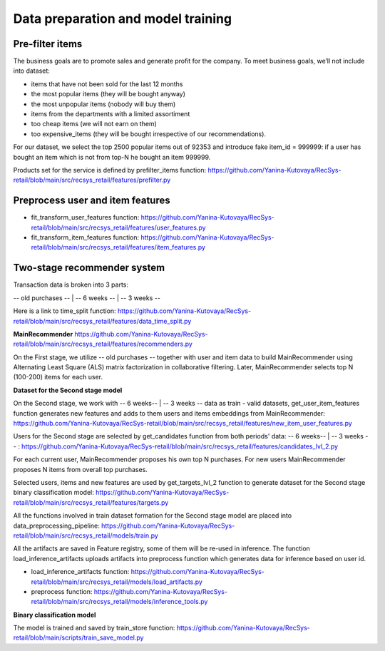Data preparation and model training
====================================

Pre-filter items
-----------------
The business goals are to promote sales and generate profit for the company.
To meet business goals, we’ll not include into dataset:

- items that have not been sold for the last 12 months
- the most popular items (they will be bought anyway)
- the most unpopular items (nobody will buy them)
- items from the departments with a limited assortiment
- too cheap items (we will not earn on them)
- too expensive_items (they will be bought irrespective of our recommendations).

For our dataset, we select the top 2500 popular items out of 92353 and introduce fake item_id = 999999: 
if a user has bought an item which is not from top-N he bought an item 999999.

Products set for the service is defined by prefilter_items function: https://github.com/Yanina-Kutovaya/RecSys-retail/blob/main/src/recsys_retail/features/prefilter.py


Preprocess user and item features 
------------------------------------

- fit_transform_user_features function: https://github.com/Yanina-Kutovaya/RecSys-retail/blob/main/src/recsys_retail/features/user_features.py
- fit_transform_item_features function: https://github.com/Yanina-Kutovaya/RecSys-retail/blob/main/src/recsys_retail/features/item_features.py 


Two-stage recommender system
-----------------------------
Transaction data is broken into 3 parts: 

-- old purchases -- | -- 6 weeks -- | -- 3 weeks --

Here is a link to time_split function: https://github.com/Yanina-Kutovaya/RecSys-retail/blob/main/src/recsys_retail/features/data_time_split.py


**MainRecommender** https://github.com/Yanina-Kutovaya/RecSys-retail/blob/main/src/recsys_retail/features/recommenders.py

On the First stage, we utilize -- old purchases -- together with user and item data to build MainRecommender 
using Alternating Least Square (ALS) matrix factorization in collaborative filtering. 
Later, MainRecommender selects top N (100-200) items for each user.


**Dataset for the Second stage model** 

On the Second stage, we work with -- 6 weeks-- | -- 3 weeks -- data as train - valid datasets, 
get_user_item_features function generates new features and adds to them users and items embeddings from MainRecommender: https://github.com/Yanina-Kutovaya/RecSys-retail/blob/main/src/recsys_retail/features/new_item_user_features.py
    
Users for the Second stage are selected by get_candidates function from both periods' data: -- 6 weeks-- | -- 3 weeks -- : https://github.com/Yanina-Kutovaya/RecSys-retail/blob/main/src/recsys_retail/features/candidates_lvl_2.py

For each current user, MainRecommender proposes his own top N purchases. 
For new users MainRecommender proposes N items from overall top purchases.

Selected users, items and new features are used by get_targets_lvl_2 function to generate dataset for the Second stage binary classification model: 
https://github.com/Yanina-Kutovaya/RecSys-retail/blob/main/src/recsys_retail/features/targets.py

All the functions involved in train dataset formation for the Second stage model are placed into data_preprocessing_pipeline: 
https://github.com/Yanina-Kutovaya/RecSys-retail/blob/main/src/recsys_retail/models/train.py

All the artifacts are saved in Feature registry, some of them will be re-used in inference. 
The function load_inference_artifacts uploads artifacts into preprocess function which generates data for inference based on user id.

- load_inference_artifacts function: https://github.com/Yanina-Kutovaya/RecSys-retail/blob/main/src/recsys_retail/models/load_artifacts.py
- preprocess function: https://github.com/Yanina-Kutovaya/RecSys-retail/blob/main/src/recsys_retail/models/inference_tools.py


**Binary classification model**
  
The model is trained and saved by train_store function: https://github.com/Yanina-Kutovaya/RecSys-retail/blob/main/scripts/train_save_model.py


